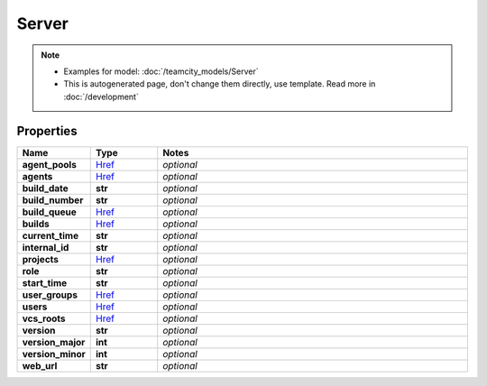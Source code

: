 Server
#########

.. note::

  + Examples for model: :doc:`/teamcity_models/Server`
  + This is autogenerated page, don't change them directly, use template. Read more in :doc:`/development`

Properties
----------
.. list-table::
   :widths: 15 15 70
   :header-rows: 1

   * - Name
     - Type
     - Notes
   * - **agent_pools**
     -  `Href <./Href.html>`_
     - `optional` 
   * - **agents**
     -  `Href <./Href.html>`_
     - `optional` 
   * - **build_date**
     - **str**
     - `optional` 
   * - **build_number**
     - **str**
     - `optional` 
   * - **build_queue**
     -  `Href <./Href.html>`_
     - `optional` 
   * - **builds**
     -  `Href <./Href.html>`_
     - `optional` 
   * - **current_time**
     - **str**
     - `optional` 
   * - **internal_id**
     - **str**
     - `optional` 
   * - **projects**
     -  `Href <./Href.html>`_
     - `optional` 
   * - **role**
     - **str**
     - `optional` 
   * - **start_time**
     - **str**
     - `optional` 
   * - **user_groups**
     -  `Href <./Href.html>`_
     - `optional` 
   * - **users**
     -  `Href <./Href.html>`_
     - `optional` 
   * - **vcs_roots**
     -  `Href <./Href.html>`_
     - `optional` 
   * - **version**
     - **str**
     - `optional` 
   * - **version_major**
     - **int**
     - `optional` 
   * - **version_minor**
     - **int**
     - `optional` 
   * - **web_url**
     - **str**
     - `optional` 


